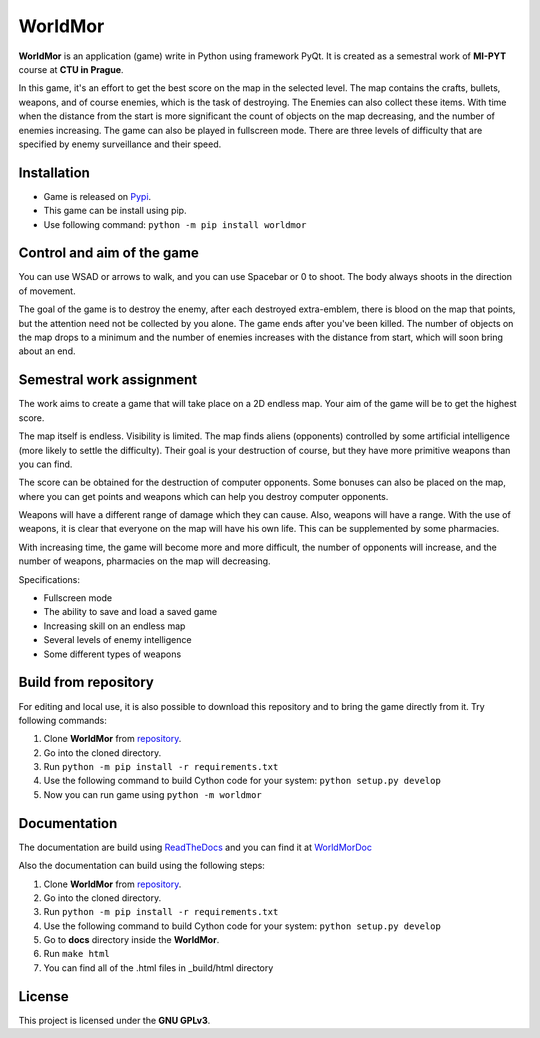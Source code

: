 =========
WorldMor
=========

|license| |doc| |travis| |pypi|


**WorldMor** is an application (game) write in Python using framework PyQt.
It is created as a semestral work of **MI-PYT** course at **CTU in Prague**.

In this game, it's an effort to get the best score on the map in the selected level.
The map contains the crafts, bullets, weapons, and of course enemies, which is the task of destroying.
The Enemies can also collect these items.
With time when the distance from the start is more significant the count of objects on the map decreasing,
and the number of enemies increasing. The game can also be played in fullscreen mode.
There are three levels of difficulty that are specified by enemy surveillance and their speed.

Installation
-------------

- Game is released on `Pypi`_.
- This game can be install using pip.
- Use following command: ``python -m pip install worldmor``

Control and aim of the game
-----------------------------

You can use WSAD or arrows to walk, and you can use Spacebar or 0 to shoot.
The body always shoots in the direction of movement.

The goal of the game is to destroy the enemy,
after each destroyed extra-emblem, there is blood on the map that points,
but the attention need not be collected by you alone.
The game ends after you've been killed.
The number of objects on the map drops to a minimum and the number of
enemies increases with the distance from start, which will soon bring about an end.

Semestral work assignment
----------------------------

The work aims to create a game that will take place on a 2D endless map.
Your aim of the game will be to get the highest score.

The map itself is endless. Visibility is limited.
The map finds aliens (opponents) controlled by some artificial intelligence (more likely to settle the difficulty).
Their goal is your destruction of course, but they have more primitive weapons than you can find.

The score can be obtained for the destruction of computer opponents.
Some bonuses can also be placed on the map, where you can get points and
weapons which can help you destroy computer opponents.

Weapons will have a different range of damage which they can cause.
Also, weapons will have a range. With the use of weapons, it is clear
that everyone on the map will have his own life. This can be supplemented by some pharmacies.

With increasing time, the game will become more and more difficult,
the number of opponents will increase, and the number of weapons, pharmacies on the map will decreasing.

Specifications:

- Fullscreen mode
- The ability to save and load a saved game
- Increasing skill on an endless map
- Several levels of enemy intelligence
- Some different types of weapons


Build from repository
-----------------------

For editing and local use, it is also possible to download this repository and to bring the game directly from it.
Try following commands:

1. Clone **WorldMor** from `repository`_.
2. Go into the cloned directory.
3. Run ``python -m pip install -r requirements.txt``
4. Use the following command to build Cython code for your system: ``python setup.py develop``
5. Now you can run game using ``python -m worldmor``


Documentation
--------------

The documentation are build using `ReadTheDocs`_
and you can find it at `WorldMorDoc`_

Also the documentation can build using the following steps:

1. Clone **WorldMor** from `repository`_.
2. Go into the cloned directory.
3. Run ``python -m pip install -r requirements.txt``
4. Use the following command to build Cython code for your system: ``python setup.py develop``
5. Go to **docs** directory inside the **WorldMor**.
6. Run ``make html``
7. You can find all of the .html files in _build/html directory


License
-------------

This project is licensed under the **GNU GPLv3**.

.. _repository: https://github.com/martilad/worldmor
.. _Pypi: https://pypi.org/project/worldmor/
.. _WorldMorDoc: https://worldmor.readthedocs.io/en/latest/?badge=latest
.. _ReadTheDocs: https://readthedocs.org/


.. |license| image:: https://img.shields.io/badge/license-GPLv3-blue.svg
    :alt: License
    :target: LICENSE


.. |doc| image:: https://readthedocs.org/projects/worldmor/badge/?version=latest
    :alt: Documentation Status
    :target: https://worldmor.readthedocs.io/en/latest/?badge=latest


.. |travis| image:: https://travis-ci.com/martilad/worldmor.svg?branch=master
    :alt: PyPi Version
    :target: https://travis-ci.com/martilad/worldmor

.. |pypi| image:: https://badge.fury.io/py/worldmor.svg
    :alt: Build Status
    :target: https://badge.fury.io/py/worldmor
